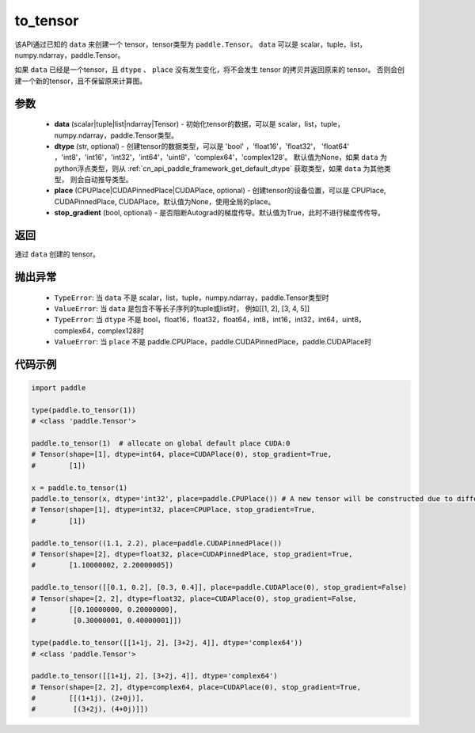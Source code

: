 .. _cn_api_paddle_to_tensor:

to_tensor
-------------------------------


.. py:function:: paddle.to_tensor(data, dtype=None, place=None, stop_gradient=True)

该API通过已知的 ``data`` 来创建一个 tensor，tensor类型为 ``paddle.Tensor``。
``data`` 可以是 scalar，tuple，list，numpy\.ndarray，paddle\.Tensor。

如果 ``data`` 已经是一个tensor，且 ``dtype`` 、 ``place`` 没有发生变化，将不会发生 tensor 的拷贝并返回原来的 tensor。
否则会创建一个新的tensor，且不保留原来计算图。

参数
::::::::::::

    - **data** (scalar|tuple|list|ndarray|Tensor) - 初始化tensor的数据，可以是
      scalar，list，tuple，numpy\.ndarray，paddle\.Tensor类型。
    - **dtype** (str, optional) - 创建tensor的数据类型，可以是 'bool' ，'float16'，'float32'，
      'float64' ，'int8'，'int16'，'int32'，'int64'，'uint8'，'complex64'，'complex128'。
      默认值为None，如果 ``data`` 为python浮点类型，则从
      :ref:`cn_api_paddle_framework_get_default_dtype` 获取类型，如果 ``data`` 为其他类型，
      则会自动推导类型。
    - **place** (CPUPlace|CUDAPinnedPlace|CUDAPlace, optional) - 创建tensor的设备位置，可以是 
      CPUPlace, CUDAPinnedPlace, CUDAPlace。默认值为None，使用全局的place。
    - **stop_gradient** (bool, optional) - 是否阻断Autograd的梯度传导。默认值为True，此时不进行梯度传传导。

返回
::::::::::::
通过 ``data`` 创建的 tensor。

抛出异常
::::::::::::

    - ``TypeError``: 当 ``data`` 不是 scalar，list，tuple，numpy.ndarray，paddle.Tensor类型时
    - ``ValueError``: 当 ``data`` 是包含不等长子序列的tuple或list时， 例如[[1, 2], [3, 4, 5]]
    - ``TypeError``: 当 ``dtype`` 不是 bool，float16，float32，float64，int8，int16，int32，int64，uint8，complex64，complex128时
    - ``ValueError``: 当 ``place`` 不是 paddle.CPUPlace，paddle.CUDAPinnedPlace，paddle.CUDAPlace时

代码示例
::::::::::::

.. code-block:: python

        import paddle
                
        type(paddle.to_tensor(1))
        # <class 'paddle.Tensor'>

        paddle.to_tensor(1)  # allocate on global default place CUDA:0
        # Tensor(shape=[1], dtype=int64, place=CUDAPlace(0), stop_gradient=True,
        #        [1])

        x = paddle.to_tensor(1)
        paddle.to_tensor(x, dtype='int32', place=paddle.CPUPlace()) # A new tensor will be constructed due to different dtype or place
        # Tensor(shape=[1], dtype=int32, place=CPUPlace, stop_gradient=True,
        #        [1])

        paddle.to_tensor((1.1, 2.2), place=paddle.CUDAPinnedPlace())
        # Tensor(shape=[2], dtype=float32, place=CUDAPinnedPlace, stop_gradient=True,
        #        [1.10000002, 2.20000005])

        paddle.to_tensor([[0.1, 0.2], [0.3, 0.4]], place=paddle.CUDAPlace(0), stop_gradient=False)
        # Tensor(shape=[2, 2], dtype=float32, place=CUDAPlace(0), stop_gradient=False,
        #        [[0.10000000, 0.20000000],
        #         [0.30000001, 0.40000001]])

        type(paddle.to_tensor([[1+1j, 2], [3+2j, 4]], dtype='complex64'))
        # <class 'paddle.Tensor'>

        paddle.to_tensor([[1+1j, 2], [3+2j, 4]], dtype='complex64')
        # Tensor(shape=[2, 2], dtype=complex64, place=CUDAPlace(0), stop_gradient=True,
        #        [[(1+1j), (2+0j)],
        #         [(3+2j), (4+0j)]])
